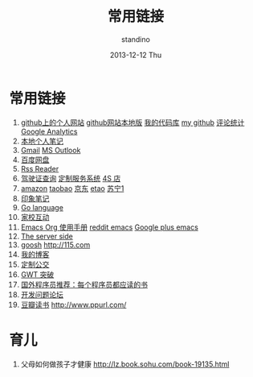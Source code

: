 #+TITLE:      常用链接
#+AUTHOR:      standino
#+EMAIL:       changwei.cn@gmail.com
#+DATE:        2013-12-12 Thu
#+URI:         /wiki/html/mylinks
#+KEYWORDS:    link,
#+TAGS:        :link:
#+LANGUAGE:    cn
#+OPTIONS:     H:3 num:nil toc:nil \n:nil ::t |:t ^:nil -:nil f:t *:t <:t
#+DESCRIPTION: 常用链接

* 常用链接

 1. [[http://standino.github.io/][github上的个人网站]]  [[http://127.0.0.1:8012][github网站本地版]] [[https://bitbucket.org/][我的代码库]] [[https://github.com/standino/][my github]] [[http://standino.disqus.com/][评论统计]] [[http://www.google.com/analytics/][Google Analytics]]
 2. [[http://127.0.0.1:8000/][本地个人笔记]]
 3. [[http://mail.google.com/][Gmail]] [[https://blu170.mail.live.com/default.aspx?id=64855][MS Outlook]] 
 4. [[https://pan.baidu.com/disk/home#dir/path=%2Fwork%2Fjd][百度网盘]]
 5. [[http://xianguo.com/reader#PageMgr.goFolder(1)][Rss Reader]]
 6. [[http://www.bjjtgl.gov.cn/publish/portal0/][驾驶证查询]] [[http://dz.bjjtgl.gov.cn/service/common/loadContent.do][定制服务系统]] [[http://www.ycwy.com.cn/yywx.asp][4S 店]]
 7. [[http://www.amazon.cn/registry/wishlist/1URQRBRVNLBRH/ref=cm_wl_sb_o?reveal=unpurchased&filter=all&sort=priority&layout=standard&x=13&y=6][amazon]] [[http://favorite.taobao.com/collect_list.htm?itemtype=1][taobao]] [[http://t.360buy.com/home/follow][京东]] [[http://www.etao.com/][etao]] [[http://www.suning.com/][苏宁1]]
 8. [[https://app.yinxiang.com/Home.action][印象笔记]]
 9. [[http://golang.org/][Go language]]
 10. [[http://edu.bj.chinamobile.com/edu/web][家校互动]]
 11. [[http://orgmode.org/org.html][Emacs Org 使用手册]] [[http://www.reddit.com/r/emacs/][reddit emacs]]
     [[https://plus.google.com/communities/114815898697665598016/stream/81b18aec-3b8e-4025-b96f-a87fabc8dadf][Google plus emacs]]
 12. [[http://www.theserverside.com/][The server side]]
 13. [[http://www.goosh.org][goosh]] [[http://115.com]]
 14. [[http://hi.baidu.com/standino][我的博客]]
 15. [[http://dingzhi.bjbus.com/index.php][定制公交]]
 16. [[http://www.google.com/gwt/n][GWT 突破]]
 17. [[http://blog.jobbole.com/5886/][国外程序员推荐：每个程序员都应读的书]]
 18. [[http://stackoverflow.com/][开发问题论坛]]
 19. [[http://www.douban.com/people/2263327/][豆瓣读书]] [[http://www.ppurl.com/]] 

* 育儿

 1. 父母如何做孩子才健康 http://lz.book.sohu.com/book-19135.html

